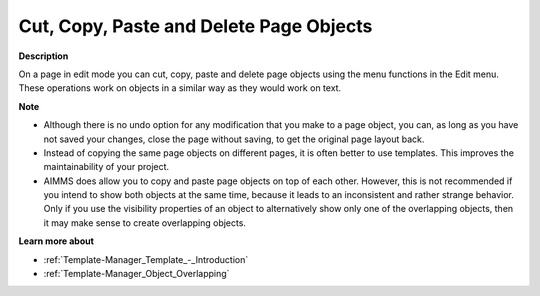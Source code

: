 

.. _Page-Manager_Cut_Copy_Paste_and_Delete_on_a:


Cut, Copy, Paste and Delete Page Objects
========================================

**Description** 

On a page in edit mode you can cut, copy, paste and delete page objects using the menu functions in the Edit menu. These operations work on objects in a similar way as they would work on text. 



**Note** 

*	Although there is no undo option for any modification that you make to a page object, you can, as long as you have not saved your changes, close the page without saving, to get the original page layout back.
*	Instead of copying the same page objects on different pages, it is often better to use templates. This improves the maintainability of your project.
*	AIMMS does allow you to copy and paste page objects on top of each other. However, this is not recommended if you intend to show both objects at the same time, because it leads to an inconsistent and rather strange behavior. Only if you use the visibility properties of an object to alternatively show only one of the overlapping objects, then it may make sense to create overlapping objects.




**Learn more about** 

*	:ref:`Template-Manager_Template_-_Introduction`  
*	:ref:`Template-Manager_Object_Overlapping`  






